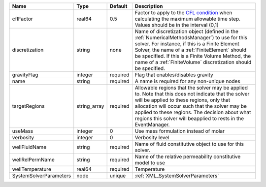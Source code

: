 

====================== ============ ======== ======================================================================================================================================================================================================================================================================================================================== 
Name                   Type         Default  Description                                                                                                                                                                                                                                                                                                              
====================== ============ ======== ======================================================================================================================================================================================================================================================================================================================== 
cflFactor              real64       0.5      Factor to apply to the `CFL condition <http://en.wikipedia.org/wiki/Courant-Friedrichs-Lewy_condition>`_ when calculating the maximum allowable time step. Values should be in the interval (0,1]                                                                                                                        
discretization         string       none     Name of discretization object (defined in the :ref:`NumericalMethodsManager`) to use for this solver. For instance, if this is a Finite Element Solver, the name of a :ref:`FiniteElement` should be specified. If this is a Finite Volume Method, the name of a :ref:`FiniteVolume` discretization should be specified. 
gravityFlag            integer      required Flag that enables/disables gravity                                                                                                                                                                                                                                                                                       
name                   string       required A name is required for any non-unique nodes                                                                                                                                                                                                                                                                              
targetRegions          string_array required Allowable regions that the solver may be applied to. Note that this does not indicate that the solver will be applied to these regions, only that allocation will occur such that the solver may be applied to these regions. The decision about what regions this solver will beapplied to rests in the EventManager.   
useMass                integer      0        Use mass formulation instead of molar                                                                                                                                                                                                                                                                                    
verbosity              integer      0        Verbosity level                                                                                                                                                                                                                                                                                                          
wellFluidName          string       required Name of fluid constitutive object to use for this solver.                                                                                                                                                                                                                                                                
wellRelPermName        string       required Name of the relative permeability constitutive model to use                                                                                                                                                                                                                                                              
wellTemperature        real64       required Temperature                                                                                                                                                                                                                                                                                                              
SystemSolverParameters node         unique   :ref:`XML_SystemSolverParameters`                                                                                                                                                                                                                                                                                        
====================== ============ ======== ======================================================================================================================================================================================================================================================================================================================== 


